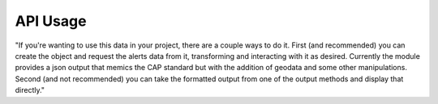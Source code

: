 API Usage
===========

"If you're wanting to use this data in your project, there are a couple ways to do it. First (and recommended) 
you can create the object and request the alerts data from it, transforming and interacting with it as desired. 
Currently the module provides a json output that memics the CAP standard but with the addition of geodata and some
other manipulations. Second (and not recommended) you can take the formatted output from one of the output methods
and display that directly."



